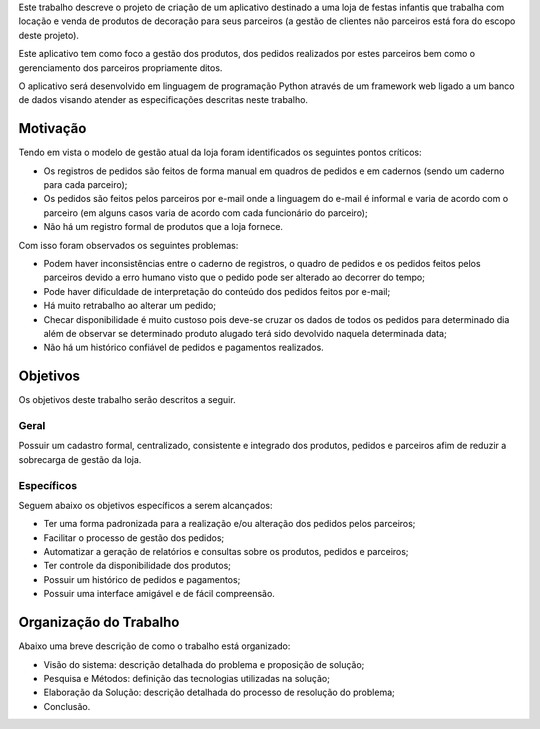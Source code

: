 Este trabalho descreve o projeto de criação de um aplicativo destinado a uma loja de festas infantis que trabalha com locação e venda de produtos de decoração para seus parceiros (a gestão de clientes não parceiros está fora do escopo deste projeto).

Este aplicativo tem como foco a gestão dos produtos, dos pedidos realizados por estes parceiros bem como o gerenciamento dos parceiros propriamente ditos. 

O aplicativo será desenvolvido em linguagem de programação Python através de um framework web ligado a um banco de dados visando atender as especificações descritas neste trabalho.

Motivação
=========
Tendo em vista o modelo de gestão atual da loja foram identificados os seguintes pontos críticos:

- Os registros de pedidos são feitos de forma manual em quadros de pedidos e em cadernos (sendo um caderno para cada parceiro);

- Os pedidos são feitos pelos parceiros por e-mail onde a linguagem do e-mail é informal e varia de acordo com o parceiro (em alguns casos varia de acordo com cada funcionário do parceiro);

- Não há um registro formal de produtos que a loja fornece.

Com isso foram observados os seguintes problemas:

- Podem haver inconsistências entre o caderno de registros, o quadro de pedidos e os pedidos feitos pelos parceiros devido a erro humano visto que o pedido pode ser alterado ao decorrer do tempo;

- Pode haver dificuldade de interpretação do conteúdo dos pedidos feitos por e-mail;

- Há muito retrabalho ao alterar um pedido;

- Checar disponibilidade é muito custoso pois deve-se cruzar os dados de todos os pedidos para determinado dia além de observar se determinado produto alugado terá sido devolvido naquela determinada data;

- Não há um histórico confiável de pedidos e pagamentos realizados.

Objetivos
=========
Os objetivos deste trabalho serão descritos a seguir.

Geral
-----
Possuir um cadastro formal, centralizado, consistente e integrado dos produtos, pedidos e parceiros afim de reduzir a sobrecarga de gestão da loja.

Específicos
-----------
Seguem abaixo os objetivos específicos a serem alcançados:

- Ter uma forma padronizada para a realização e/ou alteração dos pedidos pelos parceiros;

- Facilitar o processo de gestão dos pedidos;

- Automatizar a geração de relatórios e consultas sobre os produtos, pedidos e parceiros;

- Ter controle da disponibilidade dos produtos;

- Possuir um histórico de pedidos e pagamentos;

- Possuir uma interface amigável e de fácil compreensão.

Organização do Trabalho
=======================
Abaixo uma breve descrição de como o trabalho está organizado:

- Visão do sistema: descrição detalhada do problema e proposição de solução;

- Pesquisa e Métodos: definição das tecnologias utilizadas na solução;

- Elaboração da Solução: descrição detalhada do processo de resolução do problema;

- Conclusão.

